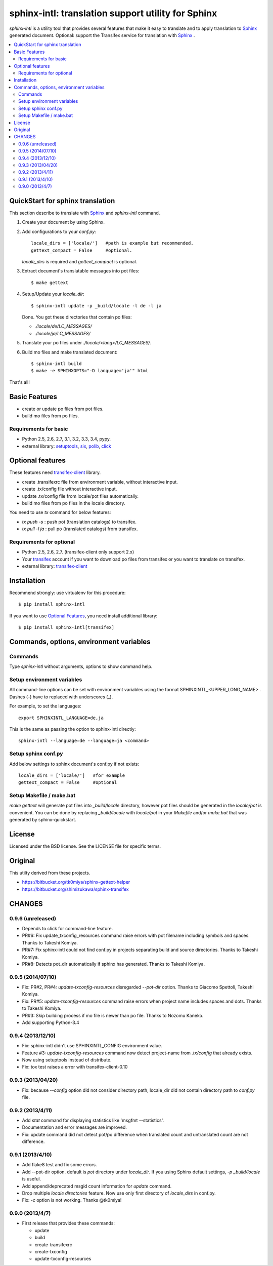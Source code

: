======================================================
sphinx-intl: translation support utility for Sphinx
======================================================

`sphinx-intl` is a utility tool that provides several features that make it
easy to translate and to apply translation to Sphinx_ generated document.
Optional: support the Transifex service for translation with Sphinx_ .


.. contents::
   :local:

QuickStart for sphinx translation
===================================

This section describe to translate with Sphinx_ and `sphinx-intl` command.

1. Create your document by using Sphinx.

2. Add configurations to your `conf.py`::

      locale_dirs = ['locale/']   #path is example but recommended.
      gettext_compact = False     #optional.

   `locale_dirs` is required and `gettext_compact` is optional.

3. Extract document's translatable messages into pot files::

      $ make gettext

4. Setup/Update your `locale_dir`::

      $ sphinx-intl update -p _build/locale -l de -l ja

   Done. You got these directories that contain po files:

   * `./locale/de/LC_MESSAGES/`
   * `./locale/ja/LC_MESSAGES/`

5. Translate your po files under `./locale/<lang>/LC_MESSAGES/`.

6. Build mo files and make translated document::

      $ sphinx-intl build
      $ make -e SPHINXOPTS="-D language='ja'" html

That's all!


Basic Features
===============

* create or update po files from pot files.
* build mo files from po files.

Requirements for basic
-----------------------

- Python 2.5, 2.6, 2.7, 3.1, 3.2, 3.3, 3.4, pypy.
- external library: setuptools_, six_, polib_, click_


Optional features
==================
These features need `transifex-client`_ library.

* create .transifexrc file from environment variable, without interactive
  input.
* create .tx/config file without interactive input.
* update .tx/config file from locale/pot files automatically.
* build mo files from po files in the locale directory.

You need to use `tx` command for below features:

* `tx push -s` : push pot (translation catalogs) to transifex.
* `tx pull -l ja` : pull po (translated catalogs) from transifex.

Requirements for optional
--------------------------

- Python 2.5, 2.6, 2.7. (transifex-client only support 2.x)

- Your transifex_ account if you want to download po files from transifex
  or you want to translate on transifex.

- external library: `transifex-client`_



Installation
=============

Recommend strongly: use virtualenv for this procedure::

   $ pip install sphinx-intl

If you want to use `Optional Features`_, you need install additional library::

   $ pip install sphinx-intl[transifex]


Commands, options, environment variables
=========================================

Commands
--------

Type `sphinx-intl` without arguments, options to show command help.


Setup environment variables
---------------------------

All command-line options can be set with environment variables using the
format SPHINXINTL_<UPPER_LONG_NAME> . Dashes (-) have to replaced with
underscores (_).

For example, to set the languages::

   export SPHINXINTL_LANGUAGE=de,ja

This is the same as passing the option to sphinx-intl directly::

   sphinx-intl --language=de --language=ja <command>


Setup sphinx conf.py
---------------------

Add below settings to sphinx document's conf.py if not exists::

   locale_dirs = ['locale/']   #for example
   gettext_compact = False     #optional


Setup Makefile / make.bat
-------------------------

`make gettext` will generate pot files into `_build/locale` directory,
however pot files should be generated in the `locale/pot` is convenient.
You can be done by replacing `_build/locale` with `locale/pot` in your
`Makefile` and/or `make.bat` that was generated by sphinx-quickstart.


License
=======
Licensed under the BSD license.
See the LICENSE file for specific terms.


Original
========

This utilty derived from these projects.

* https://bitbucket.org/tk0miya/sphinx-gettext-helper
* https://bitbucket.org/shimizukawa/sphinx-transifex


CHANGES
========

0.9.6 (unreleased)
-------------------

* Depends to click for command-line feature.
* PR#6: Fix update_txconfig_resources command raise errors with pot filename
  including symbols and spaces. Thanks to Takeshi Komiya.
* PR#7: Fix sphinx-intl could not find conf.py in projects separating build
  and source directories. Thanks to Takeshi Komiya.
* PR#8: Detects pot_dir automatically if sphinx has generated. Thanks to
  Takeshi Komiya.


0.9.5 (2014/07/10)
-------------------

* Fix: PR#2, PR#4: `update-txconfig-resources` disregarded `--pot-dir` option.
  Thanks to Giacomo Spettoli, Takeshi Komiya.
* Fix: PR#5: `update-txconfig-resources` command raise errors when project name
  includes spaces and dots. Thanks to Takeshi Komiya.
* PR#3: Skip building process if mo file is newer than po file. Thanks to
  Nozomu Kaneko.
* Add supporting Python-3.4

0.9.4 (2013/12/10)
-------------------
* Fix: sphinx-intl didn't use SPHINXINTL_CONFIG environment value.
* Feature #3: `update-txconfig-resources` command now detect project-name from
  `.tx/config` that already exists.
* Now using setuptools instead of distribute.
* Fix: tox test raises a error with transifex-client-0.10

0.9.3 (2013/04/20)
-------------------
* Fix: because `--config` option did not consider directory path, locale_dir
  did not contain directory path to `conf.py` file.

0.9.2 (2013/4/11)
-------------------
* Add `stat` command for displaying statistics like 'msgfmt --statistics'.
* Documentation and error messages are improved.
* Fix: update command did not detect pot/po difference when translated
  count and untranslated count are not difference.

0.9.1 (2013/4/10)
-------------------
* Add flake8 test and fix some errors.
* Add --pot-dir option. default is `pot` directory under `locale_dir`.
  If you using Sphinx default settings, `-p _build/locale` is useful.
* Add append/deprecated msgid count information for `update` command.
* Drop multiple `locale directories` feature. Now use only first directory of
  `locale_dirs` in conf.py.
* Fix: `-c` option is not working. Thanks @tk0miya!

0.9.0 (2013/4/7)
-----------------
* First release that provides these commands:

  * update
  * build
  * create-transifexrc
  * create-txconfig
  * update-txconfig-resources


.. _Sphinx: http://sphinx-doc.org
.. _transifex: https://transifex.com
.. _`transifex-client`: https://pypi.python.org/pypi/transifex-client
.. _setuptools: https://pypi.python.org/pypi/setuptools
.. _six: https://pypi.python.org/pypi/six
.. _polib: https://pypi.python.org/pypi/polib
.. _click: https://pypi.python.org/pypi/click

